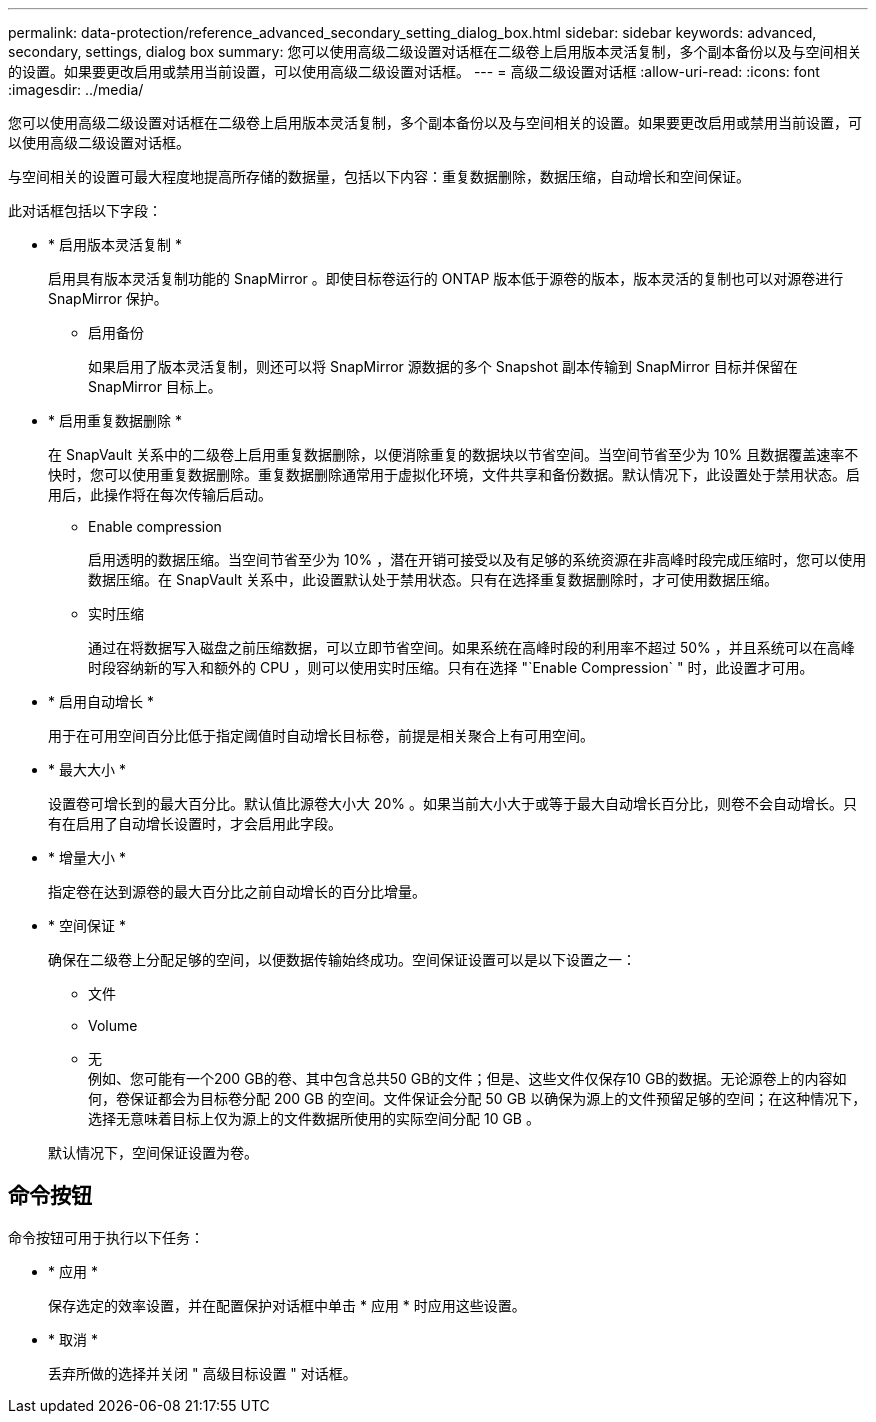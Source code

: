 ---
permalink: data-protection/reference_advanced_secondary_setting_dialog_box.html 
sidebar: sidebar 
keywords: advanced, secondary, settings, dialog box 
summary: 您可以使用高级二级设置对话框在二级卷上启用版本灵活复制，多个副本备份以及与空间相关的设置。如果要更改启用或禁用当前设置，可以使用高级二级设置对话框。 
---
= 高级二级设置对话框
:allow-uri-read: 
:icons: font
:imagesdir: ../media/


[role="lead"]
您可以使用高级二级设置对话框在二级卷上启用版本灵活复制，多个副本备份以及与空间相关的设置。如果要更改启用或禁用当前设置，可以使用高级二级设置对话框。

与空间相关的设置可最大程度地提高所存储的数据量，包括以下内容：重复数据删除，数据压缩，自动增长和空间保证。

此对话框包括以下字段：

* * 启用版本灵活复制 *
+
启用具有版本灵活复制功能的 SnapMirror 。即使目标卷运行的 ONTAP 版本低于源卷的版本，版本灵活的复制也可以对源卷进行 SnapMirror 保护。

+
** 启用备份
+
如果启用了版本灵活复制，则还可以将 SnapMirror 源数据的多个 Snapshot 副本传输到 SnapMirror 目标并保留在 SnapMirror 目标上。



* * 启用重复数据删除 *
+
在 SnapVault 关系中的二级卷上启用重复数据删除，以便消除重复的数据块以节省空间。当空间节省至少为 10% 且数据覆盖速率不快时，您可以使用重复数据删除。重复数据删除通常用于虚拟化环境，文件共享和备份数据。默认情况下，此设置处于禁用状态。启用后，此操作将在每次传输后启动。

+
** Enable compression
+
启用透明的数据压缩。当空间节省至少为 10% ，潜在开销可接受以及有足够的系统资源在非高峰时段完成压缩时，您可以使用数据压缩。在 SnapVault 关系中，此设置默认处于禁用状态。只有在选择重复数据删除时，才可使用数据压缩。

** 实时压缩
+
通过在将数据写入磁盘之前压缩数据，可以立即节省空间。如果系统在高峰时段的利用率不超过 50% ，并且系统可以在高峰时段容纳新的写入和额外的 CPU ，则可以使用实时压缩。只有在选择 "`Enable Compression` " 时，此设置才可用。



* * 启用自动增长 *
+
用于在可用空间百分比低于指定阈值时自动增长目标卷，前提是相关聚合上有可用空间。

* * 最大大小 *
+
设置卷可增长到的最大百分比。默认值比源卷大小大 20% 。如果当前大小大于或等于最大自动增长百分比，则卷不会自动增长。只有在启用了自动增长设置时，才会启用此字段。

* * 增量大小 *
+
指定卷在达到源卷的最大百分比之前自动增长的百分比增量。

* * 空间保证 *
+
确保在二级卷上分配足够的空间，以便数据传输始终成功。空间保证设置可以是以下设置之一：

+
** 文件
** Volume
** 无
 +
例如、您可能有一个200 GB的卷、其中包含总共50 GB的文件；但是、这些文件仅保存10 GB的数据。无论源卷上的内容如何，卷保证都会为目标卷分配 200 GB 的空间。文件保证会分配 50 GB 以确保为源上的文件预留足够的空间；在这种情况下，选择无意味着目标上仅为源上的文件数据所使用的实际空间分配 10 GB 。


+
默认情况下，空间保证设置为卷。





== 命令按钮

命令按钮可用于执行以下任务：

* * 应用 *
+
保存选定的效率设置，并在配置保护对话框中单击 * 应用 * 时应用这些设置。

* * 取消 *
+
丢弃所做的选择并关闭 " 高级目标设置 " 对话框。


